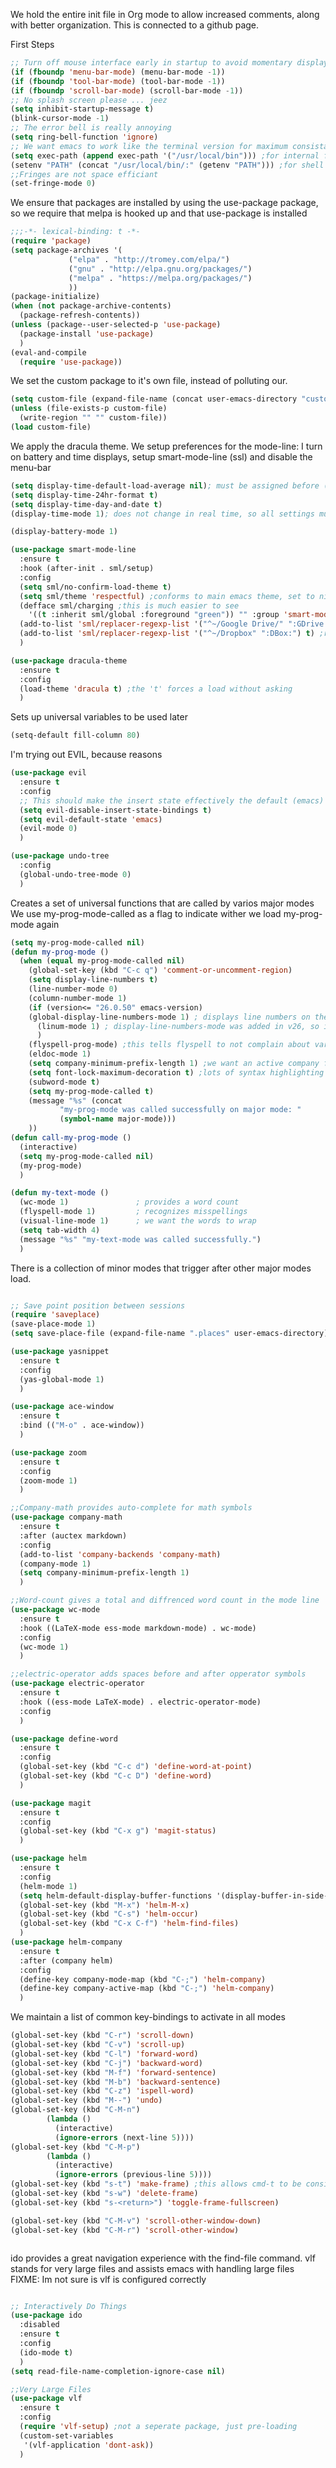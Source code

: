 We hold the entire init file in Org mode to allow increased comments, along with better organization.
This is connected to a github page.
  
First Steps
#+BEGIN_SRC emacs-lisp
;; Turn off mouse interface early in startup to avoid momentary display
(if (fboundp 'menu-bar-mode) (menu-bar-mode -1))
(if (fboundp 'tool-bar-mode) (tool-bar-mode -1))
(if (fboundp 'scroll-bar-mode) (scroll-bar-mode -1))
;; No splash screen please ... jeez
(setq inhibit-startup-message t)
(blink-cursor-mode -1)
;; The error bell is really annoying
(setq ring-bell-function 'ignore)
;; We want emacs to work like the terminal version for maximum consistancy. This is where brew puts its formula
(setq exec-path (append exec-path '("/usr/local/bin"))) ;for internal functions
(setenv "PATH" (concat "/usr/local/bin/:" (getenv "PATH"))) ;for shell exicution
;;Fringes are not space efficiant
(set-fringe-mode 0)
#+END_SRC
  
We ensure that packages are installed by using the use-package package, so we require that melpa is hooked up and that use-package is installed
#+NAME: Package install stuff
#+BEGIN_SRC emacs-lisp
;;;-*- lexical-binding: t -*-
(require 'package)
(setq package-archives '(
			 ("elpa" . "http://tromey.com/elpa/")
			 ("gnu" . "http://elpa.gnu.org/packages/")
			 ("melpa" . "https://melpa.org/packages/")
			 ))
(package-initialize)
(when (not package-archive-contents)
  (package-refresh-contents))
(unless (package--user-selected-p 'use-package)
  (package-install 'use-package)
  )
(eval-and-compile
  (require 'use-package))
#+END_SRC 

We set the custom package to it's own file, instead of polluting our.
#+NAME: General file manegment
#+BEGIN_SRC emacs-lisp
(setq custom-file (expand-file-name (concat user-emacs-directory "custom.el")))
(unless (file-exists-p custom-file)
  (write-region "" "" custom-file))
(load custom-file)
#+END_SRC

We apply the dracula theme.
We setup preferences for the mode-line:
I turn on battery and time displays, setup smart-mode-line (ssl) and disable the menu-bar
#+NAME: universal: cosmetics
#+BEGIN_SRC emacs-lisp
(setq display-time-default-load-average nil); must be assigned before (display-time-mode 1) is called
(setq display-time-24hr-format t)
(setq display-time-day-and-date t)
(display-time-mode 1); does not change in real time, so all settings must be assigned before

(display-battery-mode 1)

(use-package smart-mode-line
  :ensure t
  :hook (after-init . sml/setup)
  :config
  (setq sml/no-confirm-load-theme t)
  (setq sml/theme 'respectful) ;conforms to main emacs theme, set to nil to allow default colors
  (defface sml/charging ;this is much easier to see
    '((t :inherit sml/global :foreground "green")) "" :group 'smart-mode-line-faces)
  (add-to-list 'sml/replacer-regexp-list '("^~/Google Drive/" ":GDrive:") t) ;re replacement Google Drive -> GDrive
  (add-to-list 'sml/replacer-regexp-list '("^~/Dropbox" ":DBox:") t) ;re replacement Drop Box -> DBox
  )

(use-package dracula-theme
  :ensure t
  :config
  (load-theme 'dracula t) ;the 't' forces a load without asking
  )
#+END_SRC

Sets up universal variables to be used later
#+NAME: global variables
#+BEGIN_SRC emacs-lisp
(setq-default fill-column 80)
#+END_SRC

I'm trying out EVIL, because reasons
#+NAME: Evil
#+BEGIN_SRC emacs-lisp
(use-package evil
  :ensure t
  :config
  ;; This should make the insert state effectively the default (emacs) state
  (setq evil-disable-insert-state-bindings t)
  (setq evil-default-state 'emacs)
  (evil-mode 0)
  )

(use-package undo-tree
  :config
  (global-undo-tree-mode 0)
  )
#+END_SRC
 
Creates a set of universal functions that are called by varios major modes
We use my-prog-mode-called as a flag to indicate wither we load my-prog-mode again
#+NAME: universal: functions
#+BEGIN_SRC emacs-lisp
(setq my-prog-mode-called nil)
(defun my-prog-mode ()
  (when (equal my-prog-mode-called nil)
    (global-set-key (kbd "C-c q") 'comment-or-uncomment-region)
    (setq display-line-numbers t)
    (line-number-mode 0)
    (column-number-mode 1)
    (if (version<= "26.0.50" emacs-version) 
	(global-display-line-numbers-mode 1) ; displays line numbers on the left
      (linum-mode 1) ; display-line-numbers-mode was added in v26, so if earlier, we default to linum-mode
      )
    (flyspell-prog-mode) ;this tells flyspell to not complain about variable names
    (eldoc-mode 1)
    (setq company-minimum-prefix-length 1) ;we want an active company for programming, as there are many variable names, and memory is hard
    (setq font-lock-maximum-decoration t) ;lots of syntax highlighting
    (subword-mode t)
    (setq my-prog-mode-called t)
    (message "%s" (concat
		   "my-prog-mode was called successfully on major mode: "
		   (symbol-name major-mode)))
    ))
(defun call-my-prog-mode ()
  (interactive)
  (setq my-prog-mode-called nil)
  (my-prog-mode)
  )

(defun my-text-mode ()
  (wc-mode 1)               ; provides a word count
  (flyspell-mode 1)         ; recognizes misspellings
  (visual-line-mode 1)      ; we want the words to wrap
  (setq tab-width 4)
  (message "%s" "my-text-mode was called successfully.")
  )
#+END_SRC


There is a collection of minor modes that trigger after other major modes load.
#+NAME: universal: minor-modes
#+BEGIN_SRC emacs-lisp

;; Save point position between sessions
(require 'saveplace)
(save-place-mode 1)
(setq save-place-file (expand-file-name ".places" user-emacs-directory))

(use-package yasnippet
  :ensure t
  :config
  (yas-global-mode 1)
  )

(use-package ace-window
  :ensure t
  :bind (("M-o" . ace-window))
  )

(use-package zoom
  :ensure t
  :config
  (zoom-mode 1)
  )

;;Company-math provides auto-complete for math symbols
(use-package company-math
  :ensure t
  :after (auctex markdown)
  :config
  (add-to-list 'company-backends 'company-math)
  (company-mode 1)
  (setq company-minimum-prefix-length 1)
  )

;;Word-count gives a total and diffrenced word count in the mode line
(use-package wc-mode
  :ensure t
  :hook ((LaTeX-mode ess-mode markdown-mode) . wc-mode)
  :config
  (wc-mode 1)
  )

;;electric-operator adds spaces before and after opperator symbols
(use-package electric-operator
  :ensure t
  :hook ((ess-mode LaTeX-mode) . electric-operator-mode)
  :config
  )

(use-package define-word
  :ensure t
  :config
  (global-set-key (kbd "C-c d") 'define-word-at-point)
  (global-set-key (kbd "C-c D") 'define-word)
  )

(use-package magit
  :ensure t
  :config
  (global-set-key (kbd "C-x g") 'magit-status)
  )

(use-package helm
  :ensure t
  :config
  (helm-mode 1)
  (setq helm-default-display-buffer-functions '(display-buffer-in-side-window))
  (global-set-key (kbd "M-x") 'helm-M-x)
  (global-set-key (kbd "C-s") 'helm-occur)
  (global-set-key (kbd "C-x C-f") 'helm-find-files)
  )
(use-package helm-company
  :ensure t
  :after (company helm)
  :config
  (define-key company-mode-map (kbd "C-;") 'helm-company)
  (define-key company-active-map (kbd "C-;") 'helm-company)
  )

#+END_SRC


We maintain a list of common key-bindings to activate in all modes
#+NAME: universal: keybindings
#+BEGIN_SRC emacs-lisp
(global-set-key (kbd "C-r") 'scroll-down)
(global-set-key (kbd "C-v") 'scroll-up)
(global-set-key (kbd "C-l") 'forward-word)
(global-set-key (kbd "C-j") 'backward-word)
(global-set-key (kbd "M-f") 'forward-sentence)
(global-set-key (kbd "M-b") 'backward-sentence)
(global-set-key (kbd "C-z") 'ispell-word)
(global-set-key (kbd "M--") 'undo)
(global-set-key (kbd "C-M-n")
  		(lambda ()
		  (interactive)
		  (ignore-errors (next-line 5))))
(global-set-key (kbd "C-M-p")
  		(lambda ()
  		  (interactive)
  		  (ignore-errors (previous-line 5))))
(global-set-key (kbd "s-t") 'make-frame) ;this allows cmd-t to be consistant
(global-set-key (kbd "s-w") 'delete-frame)
(global-set-key (kbd "s-<return>") 'toggle-frame-fullscreen)

(global-set-key (kbd "C-M-v") 'scroll-other-window-down)
(global-set-key (kbd "C-M-r") 'scroll-other-window)


#+END_SRC


ido provides a great navigation experience with the find-file command. 
vlf stands for very large files and assists emacs with handling large files
FIXME: Im not sure is vlf is configured correctly
#+NAME: general file and navigation
#+BEGIN_SRC emacs-lisp

;; Interactively Do Things
(use-package ido
  :disabled
  :ensure t
  :config
  (ido-mode t)
  )
(setq read-file-name-completion-ignore-case nil)

;;Very Large Files
(use-package vlf
  :ensure t
  :config
  (require 'vlf-setup) ;not a seperate package, just pre-loading
  (custom-set-variables
   '(vlf-application 'dont-ask))
  )
#+END_SRC

Org mode provides a function text mode, so we give it many text mode type things
It overwrites \C-j, so we reassign that for the millionth time
#+NAME: Org-mode
#+BEGIN_SRC emacs-lisp

(defun my-org-mode()
  (setq org-babel-python-command "python3")
  (org-babel-do-load-languages
   'org-babel-load-languages
   '((python . t) (emacs-lisp . t)))
  (when (equal (buffer-file-name)
	       (expand-file-name (concat user-emacs-directory "init.org")))
    (my-prog-mode)
    )
  (local-set-key (kbd "C-j") 'backward-word)
  (my-text-mode)
  (setq org-src-fontify-natively t)
  (setq org-src-tab-acts-natively t)
  (setq org-confirm-babel-evaluate nil)
  (setq org-src-preserve-indentation t)
  (defvar  *src-default-language* nil)
  (defun src-default-language ()
    (interactive)
    (setq *src-default-language* (read-string "Language: ")))
  (define-skeleton skeleton-src-block
    "Inserts a SRC Block Letter into the buffer"
    ""
    "#+NAME: " (setq v1 (skeleton-read "Name: ")) "\n"
    "#+BEGIN_SRC " (if *src-default-language* *src-default-language* (setq v2 (skeleton-read "Language: "))) "\n"
    "\n"
    "#+END_SRC"
    )
  (message "%s" "Org mode called successfully.")
  )
(add-hook 'org-mode-hook #'my-org-mode)
#+END_SRC

Sets all backups to path to .emacs.d instead of cluttering the folder their in
#+NAME: universal: backups
#+BEGIN_SRC emacs-lisp
;; sets autosaves to one folder
(setq auto-save-file-name-transforms
      `((".*" ,temporary-file-directory t)))
 
;; Write backup files to own directory
(setq backup-directory-alist
      `(("." . ,(expand-file-name
		 (concat user-emacs-directory "backups")))))

;; Make backups of files, even when they're in version control
(setq vc-make-backup-files t)
#+END_SRC

Company is used for auto-completions. In the spirit of emacs, it can be customized for almost any language, but those customizations are module specific. Here, we only call the main version.
#+NAME: universal: company
#+BEGIN_SRC emacs-lisp
(use-package company-flx
  :ensure t
  :after (company)
  :config
  (company-flx-mode +1)
  )

(use-package company
  :ensure t
  :config
  (global-company-mode t)
  (setq company-idle-delay 0) ; this makes company respond in real time (no delay)
  (setq company-dabbrev-downcase 0) ; this makes it so company correctly gives cases
  :bind (:map company-active-map
  	      ("<return>" . nil)
	      ("RET" . nil)
  	      ("C-@" . #'company-complete-selection) ;also means space
	      ("C-SPC" . #'company-complete-selection)
	      ("C-<space>" . #'company-complete-selection))
  )
#+END_SRC

ESS or Emacs Speaks Statistics is a major mode that I use to handle R. It could be extended to handle other S type stat languages in the future. 
#+NAME: Emacs Speaks Statistics
#+BEGIN_SRC emacs-lisp
(use-package ess
  :mode (("\\.r\\'" . ess-r-mode)
	 ("\\.R\\'" . ess-r-mode))  
  :ensure t
  :init
  (require 'ess-site)
  :config
  (setq inferior-ess-r-program "/usr/local/bin/R")
  ;; We assume the ability to generate graphs using a WindowsX(QuartsX) program.
  (setq ess-dialect "R")
  (setq ess-ask-for-ess-directory nil) ; directory defaults to whatever ess-directory-function returns
  (setq ess-directory-function nil) ; directory defaults to ess-directory
  (setq ess-directory nil) ; directory defaults to the directory of the opened file
  (add-hook 'inferior-ess-mode  'ess-execute-screen-options)
  )
#+END_SRC

I assign markdown to the appropriate extensions, and enable math-mode and wc-mode.
#+NAME: Markdown
#+BEGIN_SRC emacs-lisp
(use-package markdown-mode
  :ensure t
  :commands (markdown-mode gfm-mode)
  :mode (("README\\.md\\'" . gfm-mode)
	 ("\\.md\\'" . markdown-mode)
	 ("\\.markdown\\'" . markdown-mode))
  :hook ((markdown-mode . (lambda ()
			    (display-line-numbers-mode -1)
			    (visual-line-mode 1))))
  :init
  (setq markdown-command "/usr/local/bin/multimarkdown")
  (setq markdown-enable-math t)
  :config
  (setq tab-width 4)
  (message "%s" "Markdown mode was successfully called")
  )
#+END_SRC

I use sly as my lisp editor
#+NAME: lisp
#+BEGIN_SRC emacs-lisp
(use-package sly
  :defer t
  :mode (("\\.lisp\\'" . sly-mode))
  :hook ((sly-mode . (lambda () (prettify-symbols-mode +1)))) ;lambda is necessary to call with arguments
  :ensure t 
  :config
  ;; The check prevents setting a new editor at compile time
  (prettify-symbols-mode +1)
  (lisp-mode)
  (if (string-suffix-p ".lisp" buffer-file-name)
      (setq inferior-lisp-program "/usr/local/bin/clisp"))
  (define-key sly-prefix-map (kbd "M-h") 'sly-documentation-lookup)
  (my-prog-mode)
  (setq sly-lisp-implementations '(
	  (clisp ("/usr/local/bin/clisp"))
	  ))
  (setq sly-default-lisp 'clisp)
  (message "%s"  (concat "sly(slime) package loaded on major-mode: " (symbol-name major-mode)))
  (sly)
  )
#+END_SRC

#+NAME: elisp
#+BEGIN_SRC emacs-lisp
(defun my-emacs-lisp-mode ()
  (prettify-symbols-mode +1)
  (my-prog-mode)
  )
(add-hook 'emacs-lisp-mode-hook #'my-emacs-lisp-mode)
#+END_SRC

Configure rust, enabling rust-mode, cargo-mode, flymake-rust, and company-racer.
#+NAME: Rust-mode
#+BEGIN_SRC emacs-lisp
;;; Rust Minor Modes

;; rust plugin to enable flymake
(use-package flymake-rust
  :disabled ;;FIXME
  :ensure t
  :hook ((rust-mode . flymake-rust-load))
  :config
  (let ((rust-root-path (string-trim
			 (shell-command-to-string "rustc --print sysroot"))))
    (setq flymake-rust-use-cargo nil)
    (setq flymake-rust-executable (concat rust-root-path "/bin/cargo")))
  )

;; Provides Cargo integration
(use-package cargo
  :ensure t
  :hook (rust-mode . cargo-minor-mode)
  :config
  (cargo-minor-mode 1)
  (setq cargo-process--enable-rust-backtrace t)
  (setq cargo-process--command-build "build --verbose")
  (setq cargo-process--command-run "run --verbose")
  )

;; Compamny integration with racer (rust backend completion client)
(use-package racer
  :ensure t
  :hook ((rust-mode . racer-mode)
	 (racer-mode-hook . eldoc-mode)
	 (racer-mode-hook . company-mode))
  :init
  (setq company-racer-executable "racer")
  )

;; Rust Major Mode
(use-package rust-mode
  :mode ("\\.rs\\'" . rust-mode)
  :ensure t
  :init
  (setenv "PATH" (concat "~/.cargo/bin" ":"
			 (getenv "PATH")))
  (let ((rust-root-path (string-trim
		 (shell-command-to-string "rustc --print sysroot"))))
  (setq racer-rust-src-path
	(concat rust-root-path"/lib/rustlib/src/rust/src"))
  (setq rust-rustfmt-bin (concat rust-root-path "/bin/rustfmt")))
  :config
  (my-prog-mode)
  (setq rust-format-on-save t)
  (message "%s" "Rust mode was called successfully")
  )

#+END_SRC

Setup elpy to provide auto-complete, highlighting, indent guides, along with an inferior shell
#+NAME: Python (elpy) configuration
#+BEGIN_SRC emacs-lisp

;;; Python Minor Modes

;;pyenv mode - Virtual Enviroment Manager
(use-package pyenv-mode ;;FIXME
  :ensure t
  :after (elpy)
  :init
  (setenv "WORKON_HOME" "~/.pyenv/versions/")
  :config
  (pyenv-mode)
  )

;; Indentation Guide
(use-package highlight-indent-guides ;;FIXME
  :disabled
  :ensure t
  :after (elpy)
  :config
  (highlight-indentation-mode 0)
  (setq highlight-indent-guides-method 'column); could be "character", "fill", "column"
  (setq highlight-indent-guides-character ?\|) ;sets character of the highlight, if in character mode
  (setq highlight-indent-guides-responsive nil); options: 'top, 'stack, this dictates if and how it responds to the cursor position
  (setq highlight-indent-guides-delay 0); respond immediately to the cursor
  (setq highlight-indent-guides-auto-enabled nil) ;this means that I can set colors, t means that it will guess based on theme
  (set-face-background 'highlight-indent-guides-odd-face "darkcyan")
  (set-face-background 'highlight-indent-guides-even-face "darkcyan")
  (set-face-foreground 'highlight-indent-guides-character-face "dimgrey")
  (highlight-indent-guides-mode 1); turn on mode
  )

;; Setup Python3 shell
(defun set-shell-python3 ()
  (interactive)
  (setq python-shell-interpreter "python3")
  (setq python-shell-interpreter-args "-i")
  (with-eval-after-load 'python
    ;;This makes readline work in the interpreter
    (defun python-shell-completion-native-try ()
      "Return non-nil if can trigger native completion."
      (let ((python-shell-completion-native-enable t)
	    (python-shell-completion-native-output-timeout
	     python-shell-completion-native-try-output-timeout))
	(python-shell-completion-native-get-completions
	 (get-buffer-process (current-buffer))
	 nil "_"))))
  )

;; Setup iPython shell
(defun set-shell-ipython ()
  (interactive)
  (setq python-shell-interpreter "ipython")
  (setq python-shell-interpreter-args "--simple-prompt -i")
  )

;; Elpy specific key bingins
;; As Elpy does not conform to key-maps, we do it this way :bind does not work
(defun elpy-key-bindings ()
  (local-set-key (kbd "M-]") 'elpy-nav-indent-shift-right)
  (local-set-key (kbd "M-[") 'elpy-nav-indent-shift-left)
  (local-set-key (kbd "C-x p e") 'pyenv-activate-current-project)
  (local-set-key (kbd "M-p") 'elpy-nav-move-line-or-region-up)
  (local-set-key (kbd "M-n") 'elpy-nav-move-line-or-region-dowb)
  )
 
;;; Python Major Mode - Elpy
(use-package elpy
  :defer t
  :mode ("\\.py\\'" . python-mode)
  :hook ((python-mode . elpy-mode))
  :ensure t
  :init
  (setq python-indent-guess-indent-offset t)  
  (setq python-indent-guess-indent-offset-verbose nil)
  :config
  (my-prog-mode)
  (elpy-key-bindings)
  (add-hook 'before-save-hook #'elpy-format-code)
  (elpy-enable)
  (setq elpy-rpc-backend "company")
  (setq indent-tabs-mode nil)
  (setq elpy-rpc-python-command "python3")
  (setq elpy-syntax-check-command "/usr/local/bin/flake8")
  (elpy-rpc-restart)
  (set-shell-python3)
  (message "%s" (concat "Python mode was called successfully. major-mode: "
			(symbol-name major-mode)))
  )
#+END_SRC

Sets up latex support along with a collection of skeletons for latex
#+NAME: latex
#+BEGIN_SRC emacs-lisp

(defun latex-config ()
  (setq TeX-auto-save t)
  (setq TeX-parse-self t)
  (local-set-key "\C-j" 'backward-word)
  (display-line-numbers-mode)
  (visual-line-mode)
  (visual-line-mode)
  (define-skeleton skeleton-math-letter
    "Inserts a latex Letter Outline into the buffer"
    "Title: "
    "\\documentclass[11pt, oneside]{article}\n"
    "\\usepackage{geometry}\n"
    "\\geometry{letterpaper}\n"
    "\\usepackage{graphicx}\n"
    "\\usepackage{amssymb}\n"
    "\\usepackage{enumitem}\n"
    "\\usepackage{amsmath}\n"
    "\\usepackage{amsfonts}\n"
    "\\makeatletter\n"
    "\\newcommand{\\zz}{\\mathbb{Z}}\n"
    "\\newcommand{\\rr}{\\mathbb{R}}\n"
    "\\newcommand{\\cc}{\\mathbb{C}}\n"
    "\\newcommand{\\qq}{\\mathbb{Q}}\n"
    "\\newcommand{\\nsum}{\\sum^n_{i=1}}\n"
    "\\newcommand{\\exc}[1]{$ $\\\\\\noindent\\textbf{Problem #1}}\n"
    "\\newcommand{\\inpr}[2]{\\langle #1, #2\\rangle}\n"
    "\\newcommand{\\floor}[1]{\\lfloor #1 \\rfloor}\n"
    "\\newcommand{\\bmatrix}[1]{\\begin{bmatrix}#1\\end{bmatrix}}\n"
    "\\newcommand{\\fl}{{\\mathcal L}}\n"
    "\\newcommand{\\fu}{{\\mathcal U}}\n"
    "\\usepackage{tikz}\n"
    "\\title{" str | "Title " "\n"
    "\\\\ \\large " (setq v1 (skeleton-read "Class:"))  "}\n"
    "\\author{" (getenv "DISPLAY_NAME") "}\n"
    "\\date{" (setq v2 (skeleton-read "Date:")) "}\n"
    "\\begin{document}\n"
    "\\maketitle\n"
    "$\n"
    "$\\\\\n"
    -
    "\n\n\n\\end{document}"
    )
  (message "%s" "LaTeX-mode has been loaded successfully")
  )
(use-package tex
  :defer t
  :mode ("\\.tex\\'" . LaTeX-mode)
  :hook (LaTeX-mode . latex-config)
  :ensure auctex
  )
#+END_SRC 
 
We want init.org to have special behavior, specifically we want init.org to tangle to a .el file then byte compile for loading speed
#+NAME: init.org to byte
#+BEGIN_SRC emacs-lisp
(defun tangle-init-call ()
  (when (equal (buffer-file-name)
	       (expand-file-name (concat user-emacs-directory "init.org")))
    ;; Avoid running hooks when tangling.
    (let ((prog-mode-hook nil))
      (org-babel-tangle-file buffer-file-name (concat user-emacs-directory "init.el"))
      ;; uncomment to byte compile init.el on save
      ;;(byte-compile-file (concat user-emacs-directory "init.el"))
      )
    )
  )
(add-hook 'after-save-hook 'tangle-init-call)
#+END_SRC

#+NAME: fira-litagures
#+BEGIN_SRC emacs-lisp
(defun fira-code-mode--make-alist (list)
  "Generate prettify-symbols alist from LIST."
  (let ((idx -1))
    (mapcar
     (lambda (s)
       (setq idx (1+ idx))
       (let* ((code (+ #Xe100 idx))
          (width (string-width s))
          (prefix ())
          (suffix '(?\s (Br . Br)))
          (n 1))
     (while (< n width)
       (setq prefix (append prefix '(?\s (Br . Bl))))
       (setq n (1+ n)))
     (cons s (append prefix suffix (list (decode-char 'ucs code))))))
     list)))

(defconst fira-code-mode--ligatures
  '("www" "**" "***" "**/" "*>" "*/" "\\\\" "\\\\\\"
    "{-" "[]" "::" ":::" ":=" "!!" "!=" "!==" "-}"
    "--" "---" "-->" "->" "->>" "-<" "-<<" "-~"
    "#{" "#[" "##" "###" "####" "#(" "#?" "#_" "#_("
    ".-" ".=" ".." "..<" "..." "?=" "??" ";;" "/*"
    "/**" "/=" "/==" "/>" "//" "///" "&&" "||" "||="
    "|=" "|>" "^=" "$>" "++" "+++" "+>" "=:=" "=="
    "===" "==>" "=>" "=>>" "<=" "=<<" "=/=" ">-" ">="
    ">=>" ">>" ">>-" ">>=" ">>>" "<*" "<*>" "<|" "<|>"
    "<$" "<$>" "<!--" "<-" "<--" "<->" "<+" "<+>" "<="
    "<==" "<=>" "<=<" "<>" "<<" "<<-" "<<=" "<<<" "<~"
    "<~~" "</" "</>" "~@" "~-" "~=" "~>" "~~" "~~>" "%%"
    "x" ":" "+" "+" "*"))

(defvar fira-code-mode--old-prettify-alist)

(defun fira-code-mode--enable ()
  "Enable Fira Code ligatures in current buffer."
  (setq-local fira-code-mode--old-prettify-alist prettify-symbols-alist)
  (setq-local prettify-symbols-alist (append (fira-code-mode--make-alist fira-code-mode--ligatures) fira-code-mode--old-prettify-alist))
  (prettify-symbols-mode t))

(defun fira-code-mode--disable ()
  "Disable Fira Code ligatures in current buffer."
  (setq-local prettify-symbols-alist fira-code-mode--old-prettify-alist)
  (prettify-symbols-mode -1))

(define-minor-mode fira-code-mode
  "Fira Code ligatures minor mode"
  :lighter " Fira Code"
  (setq-local prettify-symbols-unprettify-at-point 'right-edge)
  (if fira-code-mode
      (fira-code-mode--enable)
    (fira-code-mode--disable)))

(defun fira-code-mode--setup ()
  "Setup Fira Code Symbols"
  (set-fontset-font t '(#Xe100 . #Xe16f) "Fira Code Symbol"))

(provide 'fira-code-mode)


(when (and (window-system) (member "Fira Code" (font-family-list)))
  (set-frame-font "Fira Code")
  (when (member "Fira Code Symbol" (font-family-list))
    (add-hook 'prog-mode-hook #'fira-code-mode--enable)
    (add-hook 'text-mode-hook #'fira-code-mode--enable)
    ))

#+END_SRC

#+NAME: JavaScript
#+BEGIN_SRC emacs-lisp
(use-package xref-js2
  :ensure t
  )

(use-package tern
  ;; Start with "npm install -g tern" in the terminal
  :ensure t
  :hook ((js2-mode . (lambda () (tern-mode 1))))
  )

(use-package company-tern
  :ensure t
  :config
  (add-to-list 'company-backends 'company-tern)
  )

(use-package indium
  :ensure t
  )

(use-package js2-mode
  :ensure t
  :mode (("\\.js\\'" . js2-mode))
  )
#+END_SRC


#+NAME: Games
#+BEGIN_SRC emacs-lisp

;; Tetris
(defun tetris-restart ()
  (interactive)
  (when (eql major-mode 'tetris-mode)
    (tetris-pause-game)
    (if (y-or-n-p "Restart?: ")
	(progn
	  (kill-buffer (buffer-name))
	  (tetris))
      (tetris-pause-game))))
(add-hook 'tetris-mode-hook (lambda () (define-key tetris-mode-map (kbd "r") 'tetris-restart)))
#+END_SRC
